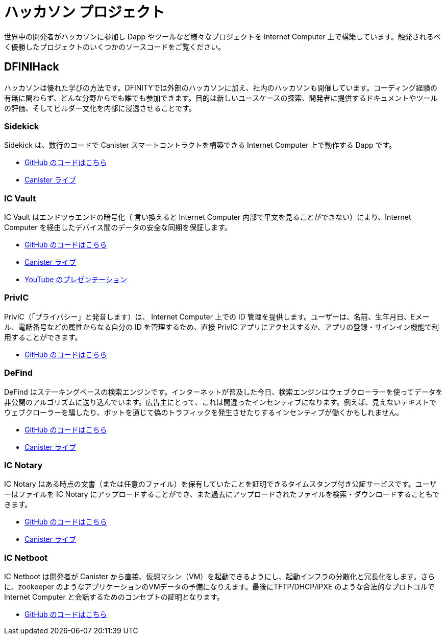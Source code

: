 = ハッカソン プロジェクト
:description: Quick links to example code for common use-cases for your dapp
:keywords: Internet Computer,blockchain,cryptocurrency,ICP tokens,smart contracts,cycles,wallet,software canister,developer onboarding,dapp,example,code,rust,Motoko
:proglang: Motoko
:IC: Internet Computer
:company-id: DFINITY
ifdef::env-github,env-browser[:outfilesuffix:.adoc]

世界中の開発者がハッカソンに参加し Dapp やツールなど様々なプロジェクトを Internet Computer  上で構築しています。触発されるべく優勝したプロジェクトのいくつかのソースコードをご覧ください。

[[dfinihack]]
== DFINIHack

ハッカソンは優れた学びの方法です。DFINITYでは外部のハッカソンに加え、社内のハッカソンも開催しています。コーディング経験の有無に関わらず、どんな分野からでも誰でも参加できます。目的は新しいユースケースの探索、開発者に提供するドキュメントやツールの評価、そしてビルダー文化を内部に浸透させることです。

=== Sidekick
Sidekick は、数行のコードで Canister スマートコントラクトを構築できる Internet Computer 上で動作する Dapp です。

- https://github.com/blynn/sidekick[ GitHub のコードはこちら]
- https://ffgig-jyaaa-aaaae-aaaoa-cai.raw.ic0.app[ Canister ライブ]

=== IC Vault
IC Vault はエンドツゥエンドの暗号化（ 言い換えると Internet Computer 内部で平文を見ることができない）により、Internet Computer を経由したデバイス間のデータの安全な同期を保証します。

- https://github.com/timohanke/hack13[ GitHub のコードはこちら]
- https://xggrc-cyaaa-aaaaj-aaasq-cai.raw.ic0.app[ Canister ライブ]
- https://youtu.be/16xxA8EKEhE[ YouTube のプレゼンテーション]

=== PrivIC
PrivIC（「プライバシー」と発音します）は、 Internet Computer 上での ID 管理を提供します。ユーザーは、名前、生年月日、Eメール、電話番号などの属性からなる自分の ID を管理するため、直接 PrivIC アプリにアクセスするか、アプリの登録・サインイン機能で利用することができます。

- https://github.com/open-ic/priv-ic[ GitHub のコードはこちら]

=== DeFind
DeFind はステーキングベースの検索エンジンです。インターネットが普及した今日、検索エンジンはウェブクローラーを使ってデータを非公開のアルゴリズムに送り込んでいます。広告主にとって、これは間違ったインセンティブになります。例えば、見えないテキストでウェブクローラーを騙したり、ボットを通じて偽のトラフィックを発生させたりするインセンティブが働くかもしれません。

- https://github.com/IC-Search/ic-search[ GitHub のコードはこちら]
- https://jbioa-siaaa-aaaai-qanfq-cai.ic0.app[ Canister ライブ]

=== IC Notary
IC Notary はある時点の文書（または任意のファイル）を保有していたことを証明できるタイムスタンプ付き公証サービスです。ユーザーはファイルを IC Notary にアップロードすることができ、また過去にアップロードされたファイルを検索・ダウンロードすることもできます。

- https://github.com/jplevyak/dfnhack7[ GitHub のコードはこちら]
- https://jbxh5-eqaaa-aaaae-qaaoq-cai.ic0.app[ Canister ライブ]

=== IC Netboot
IC Netboot は開発者が Canister から直接、仮想マシン（VM）を起動できるようにし、起動インフラの分散化と冗長化をします。さらに、zookeeper のようなアプリケーションのVMデータの予備になりえます。最後にTFTP/DHCP/iPXE のような合法的なプロトコルで Internet Computer と会話するためのコンセプトの証明となります。

- https://github.com/farazshaikh/team14[ GitHub のコードはこちら]



////
= Hackathon Projects
:description: Quick links to example code for common use-cases for your dapp
:keywords: Internet Computer,blockchain,cryptocurrency,ICP tokens,smart contracts,cycles,wallet,software canister,developer onboarding,dapp,example,code,rust,Motoko
:proglang: Motoko
:IC: Internet Computer
:company-id: DFINITY
ifdef::env-github,env-browser[:outfilesuffix:.adoc]

Developers from around the world are participating in hackathons, building dapps, tools and other types of projects on the IC. Get inspired, and see the source code of some of the winning projects.

[[dfinihack]]
== DFINIHack

Hackathons are a great way to learn, and that's why we, in addition to external hackathons, run internal hackathons at DFINITY. Everyone from all departments can participate, with or without coding experience. The objective is to explore new use cases, assess the documentation and tools we provide developer, and to promote a builder's culture internally. 

=== Sidekick
Sidekick is a dapp running on the Internet Computer that can build canister smart contracts from a few lines of code.

- https://github.com/blynn/sidekick[See code on GitHub]
- https://ffgig-jyaaa-aaaae-aaaoa-cai.raw.ic0.app[Live Canister]

=== IC Vault
IC Vault ensures the secure synchronization of data between devices via the Internet Computer via end-to-end encryption (i.e., the Internet Computer cannot see any cleartext).

- https://github.com/timohanke/hack13[See code on GitHub]
- https://xggrc-cyaaa-aaaaj-aaasq-cai.raw.ic0.app[Live Canister]
- https://youtu.be/16xxA8EKEhE[Presentation on YouTube]

=== PrivIC
PrivIC (pronounced “privacy”) provides identity management on the Internet Computer. Users can visit the PrivIC app directly to manage their identity, which consists of attributes such as name, date of birth, email, and phone number, or do so as part of the register/sign-in flow from an app.

- https://github.com/open-ic/priv-ic[See code on GitHub]

=== DeFind
DeFind is a staking-based search engine. With the internet today, search engines use web crawlers to feed data into secret algorithms. For advertisers, this creates the wrong incentives — they may be incentivized to trick the web crawler with invisible text, for example, or generate fake traffic through bots.

- https://github.com/IC-Search/ic-search[See code on GitHub]
- https://jbioa-siaaa-aaaai-qanfq-cai.ic0.app[Live Canister]

=== IC Notary
IC Notary is a timestamped notarization service that allows users to prove that they held a document (or an arbitrary file) at a certain point in time. The user can upload the file to IC Notary, and also search and download previously uploaded files.

- https://github.com/jplevyak/dfnhack7[See code on GitHub]
- https://jbxh5-eqaaa-aaaae-qaaoq-cai.ic0.app[Live Canister]

=== IC Netboot
IC Netboot allows developers to boot a virtual machine (VM) directly from a canister, making the boot infrastructure decentralized and unstoppable. Furthermore, it can be a failover for VM data for applications like zookeeper. Lastly, this is a proof of concept for talking to the Internet computer over legal protocols like TFTP/DHCP/iPXE.

- https://github.com/farazshaikh/team14[See code on GitHub]



////




